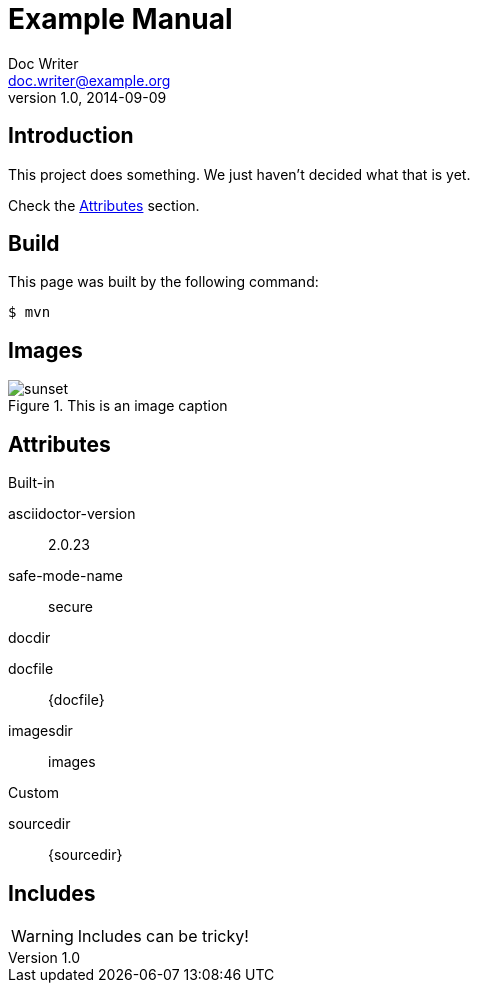 = Example Manual
Doc Writer <doc.writer@example.org>
v1.0, 2014-09-09
:example-caption!:
ifndef::imagesdir[:imagesdir: images]

== Introduction

This project does something.
We just haven't decided what that is yet.

Check the <<Attributes>> section.

== Build

This page was built by the following command:

 $ mvn

== Images

.This is an image caption
image::sunset.jpg[scaledwidth=75%]

== Attributes

.Built-in
asciidoctor-version:: {asciidoctor-version}
safe-mode-name:: {safe-mode-name}
docdir:: {docdir}
docfile:: {docfile}
imagesdir:: {imagesdir}

.Custom
sourcedir:: {sourcedir}

== Includes

WARNING: Includes can be tricky!

